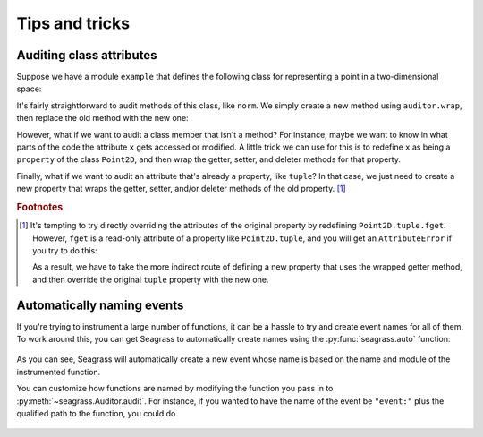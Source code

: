 .. _tips-and-tricks:

===============
Tips and tricks
===============

-------------------------
Auditing class attributes
-------------------------

Suppose we have a module ``example`` that defines the following class for
representing a point in a two-dimensional space:

.. testcode:: wrapping-class-attributes

   # example/__init__.py
   import math

   class Point2D:

       def __init__(self, x, y):
           self.x = x
           self.y = y

       def norm(self):
           return math.sqrt(self.x**2 + self.y**2)

       @property
       def tuple(self):
           return (self.x, self.y)

It's fairly straightforward to audit methods of this class, like ``norm``. We
simply create a new method using ``auditor.wrap``, then replace the old method
with the new one:

.. doctest:: wrapping-class-attributes

   >>> from example import Point2D  # doctest: +SKIP

   >>> from seagrass import Auditor

   >>> from seagrass.base import ProtoHook

   >>> auditor = Auditor()

   >>> class PrintEventHook(ProtoHook[None]):
   ...     def prehook(self, event, args, kwargs):
   ...         print(f"{self.__class__.__name__}: {event} triggered")
   ...     def posthook(self, event, result, context):
   ...         pass

   >>> hooks = [PrintEventHook()]

   >>> aunorm = auditor.audit("event.norm", Point2D.norm, hooks=hooks)

   >>> Point2D.norm = aunorm

   >>> with auditor.start_auditing():
   ...     p = Point2D(3, 4)
   ...     print(f"p.norm()={p.norm()}")
   PrintEventHook: event.norm triggered
   p.norm()=5.0

   >>> auditor.toggle_event("event.norm", False)

However, what if we want to audit a class member that isn't a method? For
instance, maybe we want to know in what parts of the code the attribute ``x``
gets accessed or modified. A little trick we can use for this is to redefine
``x`` as being a ``property`` of the class ``Point2D``, and then wrap the
getter, setter, and deleter methods for that property.

.. doctest:: wrapping-class-attributes

   >>> getter_hooks = setter_hooks = deleter_hooks = [PrintEventHook()]

   >>> @auditor.audit("point2d.get_x", hooks=getter_hooks)
   ... def get_x(self):
   ...     return self.__x

   >>> @auditor.audit("point2d.set_x", hooks=setter_hooks)
   ... def set_x(self, val):
   ...     self.__x = val

   >>> @auditor.audit("point2d.del_x", hooks=deleter_hooks)
   ... def del_x(self):
   ...     del self.__x

   >>> setattr(Point2D, "x", property(fget=get_x, fset=set_x, fdel=del_x))

   >>> auditor.toggle_auditing(True)

   >>> p = Point2D(3, 4)
   PrintEventHook: point2d.set_x triggered

   >>> p.norm()
   PrintEventHook: point2d.get_x triggered
   5.0

   >>> p.x += 1
   PrintEventHook: point2d.get_x triggered
   PrintEventHook: point2d.set_x triggered

   >>> auditor.toggle_auditing(False)

   >>> for func in ("get_x", "set_x", "del_x"):
   ...     auditor.toggle_event(f"point2d.{func}", False)

Finally, what if we want to audit an attribute that's already a property, like
``tuple``? In that case, we just need to create a new property that wraps the
getter, setter, and/or deleter methods of the old property.
[#overriding-property-attributes]_

.. doctest:: wrapping-class-attributes

   >>> isinstance(Point2D.tuple, property)
   True

   >>> aufget = auditor.audit("tuple_getter", Point2D.tuple.fget, hooks=hooks)

   >>> new_prop = property(
   ...     fget=aufget, fset=Point2D.tuple.fset, fdel=Point2D.tuple.fdel,
   ... )

   >>> setattr(Point2D, "tuple", new_prop)

   >>> with auditor.start_auditing():
   ...     p = Point2D(3, 4)
   ...     print(p.tuple)
   PrintEventHook: tuple_getter triggered
   (3, 4)

.. rubric:: Footnotes

.. [#overriding-property-attributes]

   It's tempting to try directly overriding the attributes of the original
   property by redefining ``Point2D.tuple.fget``. However, ``fget`` is a
   read-only attribute of a property like ``Point2D.tuple``, and you will get an
   ``AttributeError`` if you try to do this:

   .. testsetup::

      from seagrass import Auditor

      class Point2D:
          # Omit most of class definition; only really need this part
          @property
          def tuple(self):
              return tuple()

      auditor = Auditor()
      hooks = []

   .. doctest::

      >>> aufget = auditor.audit("tuple_getter", Point2D.tuple.fget, hooks=hooks)

      >>> setattr(Point2D.tuple, "fget", aufget) # doctest: +IGNORE_EXCEPTION_DETAIL
      Traceback (most recent call last):
      AttributeError: readonly attribute

   As a result, we have to take the more indirect route of defining a new
   property that uses the wrapped getter method, and then override the original
   ``tuple`` property with the new one.

---------------------------
Automatically naming events
---------------------------

If you're trying to instrument a large number of functions, it can be a hassle
to try and create event names for all of them. To work around this, you can get
Seagrass to automatically create names using the :py:func:`seagrass.auto`
function:

   .. testsetup:: tips-and-tricks-autonaming-events

      from seagrass._docs import configure_logging
      configure_logging()

   .. doctest:: tips-and-tricks-autonaming-events

      >>> import time

      >>> from seagrass import Auditor, auto

      >>> from seagrass.base import ProtoHook

      >>> class PrintHook(ProtoHook):
      ...     def prehook(self, event, args, kwargs):
      ...         print(f"{event=!r} raised")

      >>> auditor = Auditor()

      >>> ausleep = auditor.audit(auto, time.sleep, hooks=[PrintHook()])

      >>> ausleep.__event_name__
      'time.sleep'

      >>> with auditor.start_auditing():
      ...     ausleep(0.0)
      event='time.sleep' raised

As you can see, Seagrass will automatically create a new event whose name is
based on the name and module of the instrumented function.

You can customize how functions are named by modifying the function you pass in
to :py:meth:`~seagrass.Auditor.audit`. For instance, if you wanted to have the
name of the event be ``"event:"`` plus the qualified path to the function, you
could do

   .. doctest:: tips-and-tricks-autonaming-events

      >>> event_name = lambda func: "event:" + auto(func)

      >>> ausleep = auditor.audit(event_name, time.sleep, hooks=[PrintHook()])

      >>> ausleep.__event_name__
      'event:time.sleep'

      >>> with auditor.start_auditing():
      ...     ausleep(0.0)
      event='event:time.sleep' raised
